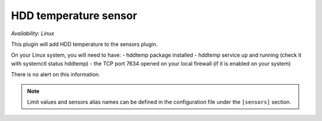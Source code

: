 .. _sensors:

HDD temperature sensor
======================

*Availability: Linux*

This plugin will add HDD temperature to the sensors plugin.

On your Linux system, you will need to have:
- hddtemp package installed
- hddtemp service up and running (check it with systemctl status hddtemp)
- the TCP port 7634  opened on your local firewall (if it is enabled on your system)

There is no alert on this information.

.. note::
    Limit values and sensors alias names can be defined in the
    configuration file under the ``[sensors]`` section.
